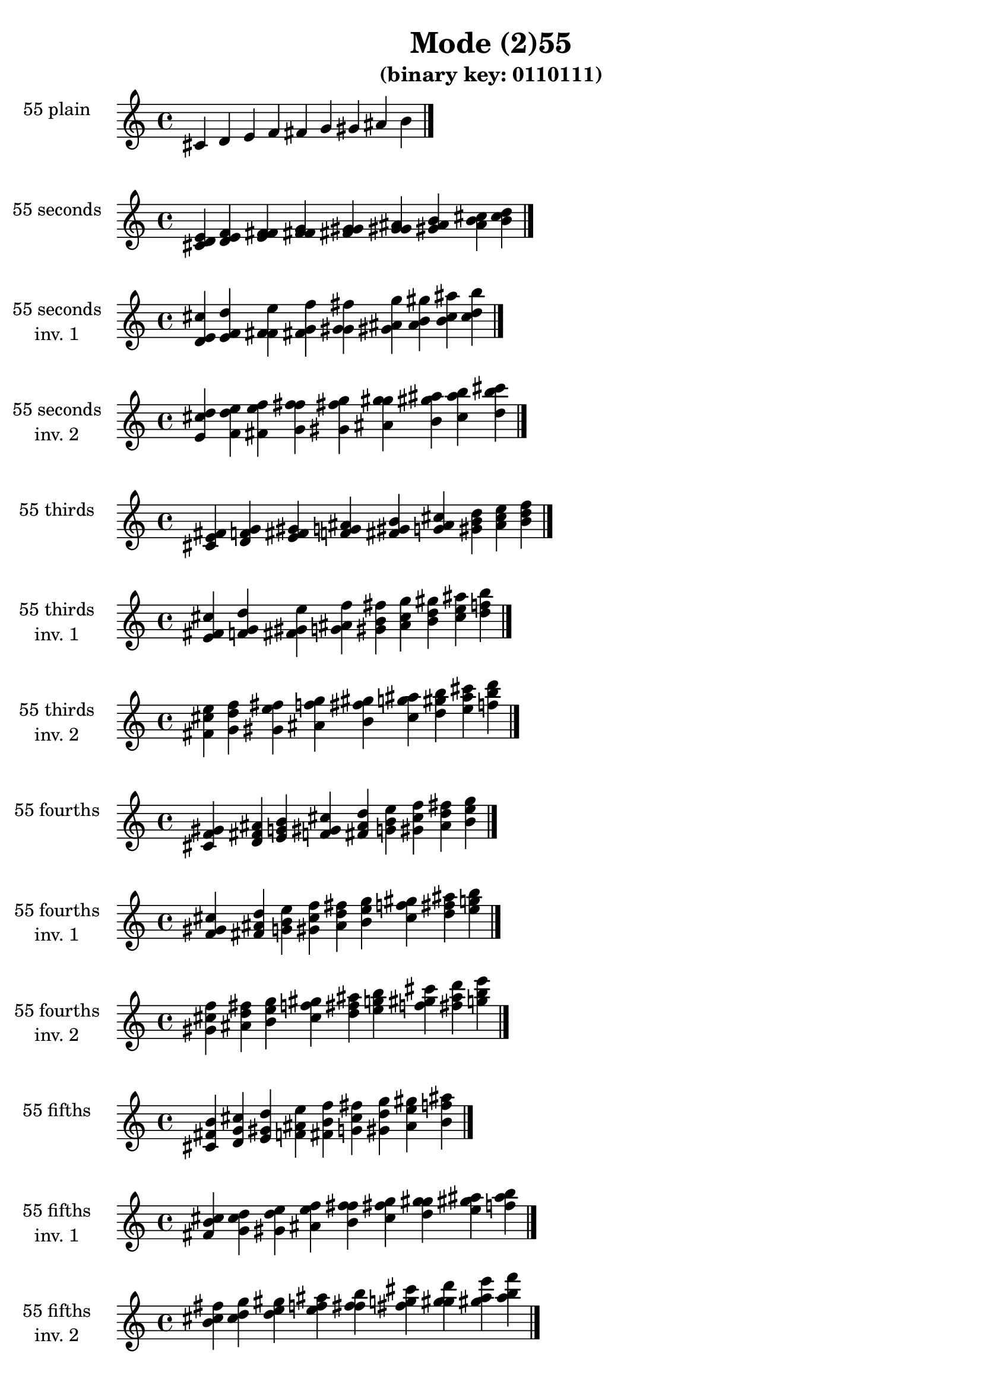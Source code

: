 \version "2.19.0"

\header {
  title = "Mode (2)55"
  subtitle = "(binary key: 0110111)"
 %% Remove default LilyPond tagline
  tagline = ##f
}

\paper {
  #(set-paper-size "a4")
}

global = {
  \key c \major
  \time 4/4
  \tempo 4=100
}

\book {
  \score {
    \new Staff \with {
      instrumentName =  \markup { \column {
         \hcenter-in #14 \line { 55 plain }
         \hcenter-in #14 \line {  } } }
      midiInstrument = "oboe"
    } { \accidentalStyle "default"
        \cadenzaOn cis' d' e' f' fis' g' gis' ais' b'  \cadenzaOff \bar "|." }
    \layout { }
  }
  \score {
    \new Staff \with {
      instrumentName =  \markup { \column {
         \hcenter-in #14 \line { 55 seconds }
         \hcenter-in #14 \line {  } } }
      midiInstrument = "oboe"
    } { \accidentalStyle "default"
        \cadenzaOn <cis' d' e'> <d' e' f'> <e' f' fis'> <f' fis' g'> <fis' g' gis'> <g' gis' ais'> <gis' ais' b'> <ais' b' cis''> <b' cis'' d''>  \cadenzaOff \bar "|." }
    \layout { }
  }
  \score {
    \new Staff \with {
      instrumentName =  \markup { \column {
         \hcenter-in #14 \line { 55 seconds }
         \hcenter-in #14 \line { inv. 1 } } }
      midiInstrument = "oboe"
    } { \accidentalStyle "default"
        \cadenzaOn <d' e' cis''> <e' f' d''> <f' fis' e''> <fis' g' f''> <g' gis' fis''> <gis' ais' g''> <ais' b' gis''> <b' cis'' ais''> <cis'' d'' b''>  \cadenzaOff \bar "|." }
    \layout { }
  }
  \score {
    \new Staff \with {
      instrumentName =  \markup { \column {
         \hcenter-in #14 \line { 55 seconds }
         \hcenter-in #14 \line { inv. 2 } } }
      midiInstrument = "oboe"
    } { \accidentalStyle "default"
        \cadenzaOn <e' cis'' d''> <f' d'' e''> <fis' e'' f''> <g' f'' fis''> <gis' fis'' g''> <ais' g'' gis''> <b' gis'' ais''> <cis'' ais'' b''> <d'' b'' cis'''>  \cadenzaOff \bar "|." }
    \layout { }
  }
  \score {
    \new Staff \with {
      instrumentName =  \markup { \column {
         \hcenter-in #14 \line { 55 thirds }
         \hcenter-in #14 \line {  } } }
      midiInstrument = "oboe"
    } { \accidentalStyle "default"
        \cadenzaOn <cis' e' fis'> <d' f' g'> <e' fis' gis'> <f' g' ais'> <fis' gis' b'> <g' ais' cis''> <gis' b' d''> <ais' cis'' e''> <b' d'' f''>  \cadenzaOff \bar "|." }
    \layout { }
  }
  \score {
    \new Staff \with {
      instrumentName =  \markup { \column {
         \hcenter-in #14 \line { 55 thirds }
         \hcenter-in #14 \line { inv. 1 } } }
      midiInstrument = "oboe"
    } { \accidentalStyle "default"
        \cadenzaOn <e' fis' cis''> <f' g' d''> <fis' gis' e''> <g' ais' f''> <gis' b' fis''> <ais' cis'' g''> <b' d'' gis''> <cis'' e'' ais''> <d'' f'' b''>  \cadenzaOff \bar "|." }
    \layout { }
  }
  \score {
    \new Staff \with {
      instrumentName =  \markup { \column {
         \hcenter-in #14 \line { 55 thirds }
         \hcenter-in #14 \line { inv. 2 } } }
      midiInstrument = "oboe"
    } { \accidentalStyle "default"
        \cadenzaOn <fis' cis'' e''> <g' d'' f''> <gis' e'' fis''> <ais' f'' g''> <b' fis'' gis''> <cis'' g'' ais''> <d'' gis'' b''> <e'' ais'' cis'''> <f'' b'' d'''>  \cadenzaOff \bar "|." }
    \layout { }
  }
  \score {
    \new Staff \with {
      instrumentName =  \markup { \column {
         \hcenter-in #14 \line { 55 fourths }
         \hcenter-in #14 \line {  } } }
      midiInstrument = "oboe"
    } { \accidentalStyle "default"
        \cadenzaOn <cis' f' gis'> <d' fis' ais'> <e' g' b'> <f' gis' cis''> <fis' ais' d''> <g' b' e''> <gis' cis'' f''> <ais' d'' fis''> <b' e'' g''>  \cadenzaOff \bar "|." }
    \layout { }
  }
  \score {
    \new Staff \with {
      instrumentName =  \markup { \column {
         \hcenter-in #14 \line { 55 fourths }
         \hcenter-in #14 \line { inv. 1 } } }
      midiInstrument = "oboe"
    } { \accidentalStyle "default"
        \cadenzaOn <f' gis' cis''> <fis' ais' d''> <g' b' e''> <gis' cis'' f''> <ais' d'' fis''> <b' e'' g''> <cis'' f'' gis''> <d'' fis'' ais''> <e'' g'' b''>  \cadenzaOff \bar "|." }
    \layout { }
  }
  \score {
    \new Staff \with {
      instrumentName =  \markup { \column {
         \hcenter-in #14 \line { 55 fourths }
         \hcenter-in #14 \line { inv. 2 } } }
      midiInstrument = "oboe"
    } { \accidentalStyle "default"
        \cadenzaOn <gis' cis'' f''> <ais' d'' fis''> <b' e'' g''> <cis'' f'' gis''> <d'' fis'' ais''> <e'' g'' b''> <f'' gis'' cis'''> <fis'' ais'' d'''> <g'' b'' e'''>  \cadenzaOff \bar "|." }
    \layout { }
  }
  \score {
    \new Staff \with {
      instrumentName =  \markup { \column {
         \hcenter-in #14 \line { 55 fifths }
         \hcenter-in #14 \line {  } } }
      midiInstrument = "oboe"
    } { \accidentalStyle "default"
        \cadenzaOn <cis' fis' b'> <d' g' cis''> <e' gis' d''> <f' ais' e''> <fis' b' f''> <g' cis'' fis''> <gis' d'' g''> <ais' e'' gis''> <b' f'' ais''>  \cadenzaOff \bar "|." }
    \layout { }
  }
  \score {
    \new Staff \with {
      instrumentName =  \markup { \column {
         \hcenter-in #14 \line { 55 fifths }
         \hcenter-in #14 \line { inv. 1 } } }
      midiInstrument = "oboe"
    } { \accidentalStyle "default"
        \cadenzaOn <fis' b' cis''> <g' cis'' d''> <gis' d'' e''> <ais' e'' f''> <b' f'' fis''> <cis'' fis'' g''> <d'' g'' gis''> <e'' gis'' ais''> <f'' ais'' b''>  \cadenzaOff \bar "|." }
    \layout { }
  }
  \score {
    \new Staff \with {
      instrumentName =  \markup { \column {
         \hcenter-in #14 \line { 55 fifths }
         \hcenter-in #14 \line { inv. 2 } } }
      midiInstrument = "oboe"
    } { \accidentalStyle "default"
        \cadenzaOn <b' cis'' fis''> <cis'' d'' g''> <d'' e'' gis''> <e'' f'' ais''> <f'' fis'' b''> <fis'' g'' cis'''> <g'' gis'' d'''> <gis'' ais'' e'''> <ais'' b'' f'''>  \cadenzaOff \bar "|." }
    \layout { }
  }
  \score {
    \new Staff \with {
      instrumentName =  \markup { \column {
         \hcenter-in #14 \line { 55 sus4 }
         \hcenter-in #14 \line {  } } }
      midiInstrument = "oboe"
    } { \accidentalStyle "default"
        \cadenzaOn <cis' f' fis'> <d' fis' g'> <e' g' gis'> <f' gis' ais'> <fis' ais' b'> <g' b' cis''> <gis' cis'' d''> <ais' d'' e''> <b' e'' f''>  \cadenzaOff \bar "|." }
    \layout { }
  }
  \score {
    \new Staff \with {
      instrumentName =  \markup { \column {
         \hcenter-in #14 \line { 55 sus4 }
         \hcenter-in #14 \line { inv. 1 } } }
      midiInstrument = "oboe"
    } { \accidentalStyle "default"
        \cadenzaOn <f' fis' cis''> <fis' g' d''> <g' gis' e''> <gis' ais' f''> <ais' b' fis''> <b' cis'' g''> <cis'' d'' gis''> <d'' e'' ais''> <e'' f'' b''>  \cadenzaOff \bar "|." }
    \layout { }
  }
  \score {
    \new Staff \with {
      instrumentName =  \markup { \column {
         \hcenter-in #14 \line { 55 sus4 }
         \hcenter-in #14 \line { inv. 2 } } }
      midiInstrument = "oboe"
    } { \accidentalStyle "default"
        \cadenzaOn <fis' cis'' f''> <g' d'' fis''> <gis' e'' g''> <ais' f'' gis''> <b' fis'' ais''> <cis'' g'' b''> <d'' gis'' cis'''> <e'' ais'' d'''> <f'' b'' e'''>  \cadenzaOff \bar "|." }
    \layout { }
  }
  \score {
    \new Staff \with {
      instrumentName =  \markup { \column {
         \hcenter-in #14 \line { 55 sus2 }
         \hcenter-in #14 \line {  } } }
      midiInstrument = "oboe"
    } { \accidentalStyle "default"
        \cadenzaOn <cis' d' fis'> <d' e' g'> <e' f' gis'> <f' fis' ais'> <fis' g' b'> <g' gis' cis''> <gis' ais' d''> <ais' b' e''> <b' cis'' f''>  \cadenzaOff \bar "|." }
    \layout { }
  }
  \score {
    \new Staff \with {
      instrumentName =  \markup { \column {
         \hcenter-in #14 \line { 55 sus2 }
         \hcenter-in #14 \line { inv. 1 } } }
      midiInstrument = "oboe"
    } { \accidentalStyle "default"
        \cadenzaOn <d' fis' cis''> <e' g' d''> <f' gis' e''> <fis' ais' f''> <g' b' fis''> <gis' cis'' g''> <ais' d'' gis''> <b' e'' ais''> <cis'' f'' b''>  \cadenzaOff \bar "|." }
    \layout { }
  }
  \score {
    \new Staff \with {
      instrumentName =  \markup { \column {
         \hcenter-in #14 \line { 55 sus2 }
         \hcenter-in #14 \line { inv. 2 } } }
      midiInstrument = "oboe"
    } { \accidentalStyle "default"
        \cadenzaOn <fis' cis'' d''> <g' d'' e''> <gis' e'' f''> <ais' f'' fis''> <b' fis'' g''> <cis'' g'' gis''> <d'' gis'' ais''> <e'' ais'' b''> <f'' b'' cis'''>  \cadenzaOff \bar "|." }
    \layout { }
  }
}

\book {
  \bookOutputSuffix "plain_"
  \score {
    \new Staff \with {
      instrumentName =  \markup { \column {
         \hcenter-in #14 \line { 55 plain }
         \hcenter-in #14 \line {  } } }
      midiInstrument = "oboe"
    } { \accidentalStyle "default"
        \cadenzaOn cis' d' e' f' fis' g' gis' ais' b'  \cadenzaOff \bar "|." }
    \midi { }
  }
}
\book {
  \bookOutputSuffix "seconds_"
  \score {
    \new Staff \with {
      instrumentName =  \markup { \column {
         \hcenter-in #14 \line { 55 seconds }
         \hcenter-in #14 \line {  } } }
      midiInstrument = "oboe"
    } { \accidentalStyle "default"
        \cadenzaOn <cis' d' e'> <d' e' f'> <e' f' fis'> <f' fis' g'> <fis' g' gis'> <g' gis' ais'> <gis' ais' b'> <ais' b' cis''> <b' cis'' d''>  \cadenzaOff \bar "|." }
    \midi { }
  }
}
\book {
  \bookOutputSuffix "seconds_inv. 1"
  \score {
    \new Staff \with {
      instrumentName =  \markup { \column {
         \hcenter-in #14 \line { 55 seconds }
         \hcenter-in #14 \line { inv. 1 } } }
      midiInstrument = "oboe"
    } { \accidentalStyle "default"
        \cadenzaOn <d' e' cis''> <e' f' d''> <f' fis' e''> <fis' g' f''> <g' gis' fis''> <gis' ais' g''> <ais' b' gis''> <b' cis'' ais''> <cis'' d'' b''>  \cadenzaOff \bar "|." }
    \midi { }
  }
}
\book {
  \bookOutputSuffix "seconds_inv. 2"
  \score {
    \new Staff \with {
      instrumentName =  \markup { \column {
         \hcenter-in #14 \line { 55 seconds }
         \hcenter-in #14 \line { inv. 2 } } }
      midiInstrument = "oboe"
    } { \accidentalStyle "default"
        \cadenzaOn <e' cis'' d''> <f' d'' e''> <fis' e'' f''> <g' f'' fis''> <gis' fis'' g''> <ais' g'' gis''> <b' gis'' ais''> <cis'' ais'' b''> <d'' b'' cis'''>  \cadenzaOff \bar "|." }
    \midi { }
  }
}
\book {
  \bookOutputSuffix "thirds_"
  \score {
    \new Staff \with {
      instrumentName =  \markup { \column {
         \hcenter-in #14 \line { 55 thirds }
         \hcenter-in #14 \line {  } } }
      midiInstrument = "oboe"
    } { \accidentalStyle "default"
        \cadenzaOn <cis' e' fis'> <d' f' g'> <e' fis' gis'> <f' g' ais'> <fis' gis' b'> <g' ais' cis''> <gis' b' d''> <ais' cis'' e''> <b' d'' f''>  \cadenzaOff \bar "|." }
    \midi { }
  }
}
\book {
  \bookOutputSuffix "thirds_inv. 1"
  \score {
    \new Staff \with {
      instrumentName =  \markup { \column {
         \hcenter-in #14 \line { 55 thirds }
         \hcenter-in #14 \line { inv. 1 } } }
      midiInstrument = "oboe"
    } { \accidentalStyle "default"
        \cadenzaOn <e' fis' cis''> <f' g' d''> <fis' gis' e''> <g' ais' f''> <gis' b' fis''> <ais' cis'' g''> <b' d'' gis''> <cis'' e'' ais''> <d'' f'' b''>  \cadenzaOff \bar "|." }
    \midi { }
  }
}
\book {
  \bookOutputSuffix "thirds_inv. 2"
  \score {
    \new Staff \with {
      instrumentName =  \markup { \column {
         \hcenter-in #14 \line { 55 thirds }
         \hcenter-in #14 \line { inv. 2 } } }
      midiInstrument = "oboe"
    } { \accidentalStyle "default"
        \cadenzaOn <fis' cis'' e''> <g' d'' f''> <gis' e'' fis''> <ais' f'' g''> <b' fis'' gis''> <cis'' g'' ais''> <d'' gis'' b''> <e'' ais'' cis'''> <f'' b'' d'''>  \cadenzaOff \bar "|." }
    \midi { }
  }
}
\book {
  \bookOutputSuffix "fourths_"
  \score {
    \new Staff \with {
      instrumentName =  \markup { \column {
         \hcenter-in #14 \line { 55 fourths }
         \hcenter-in #14 \line {  } } }
      midiInstrument = "oboe"
    } { \accidentalStyle "default"
        \cadenzaOn <cis' f' gis'> <d' fis' ais'> <e' g' b'> <f' gis' cis''> <fis' ais' d''> <g' b' e''> <gis' cis'' f''> <ais' d'' fis''> <b' e'' g''>  \cadenzaOff \bar "|." }
    \midi { }
  }
}
\book {
  \bookOutputSuffix "fourths_inv. 1"
  \score {
    \new Staff \with {
      instrumentName =  \markup { \column {
         \hcenter-in #14 \line { 55 fourths }
         \hcenter-in #14 \line { inv. 1 } } }
      midiInstrument = "oboe"
    } { \accidentalStyle "default"
        \cadenzaOn <f' gis' cis''> <fis' ais' d''> <g' b' e''> <gis' cis'' f''> <ais' d'' fis''> <b' e'' g''> <cis'' f'' gis''> <d'' fis'' ais''> <e'' g'' b''>  \cadenzaOff \bar "|." }
    \midi { }
  }
}
\book {
  \bookOutputSuffix "fourths_inv. 2"
  \score {
    \new Staff \with {
      instrumentName =  \markup { \column {
         \hcenter-in #14 \line { 55 fourths }
         \hcenter-in #14 \line { inv. 2 } } }
      midiInstrument = "oboe"
    } { \accidentalStyle "default"
        \cadenzaOn <gis' cis'' f''> <ais' d'' fis''> <b' e'' g''> <cis'' f'' gis''> <d'' fis'' ais''> <e'' g'' b''> <f'' gis'' cis'''> <fis'' ais'' d'''> <g'' b'' e'''>  \cadenzaOff \bar "|." }
    \midi { }
  }
}
\book {
  \bookOutputSuffix "fifths_"
  \score {
    \new Staff \with {
      instrumentName =  \markup { \column {
         \hcenter-in #14 \line { 55 fifths }
         \hcenter-in #14 \line {  } } }
      midiInstrument = "oboe"
    } { \accidentalStyle "default"
        \cadenzaOn <cis' fis' b'> <d' g' cis''> <e' gis' d''> <f' ais' e''> <fis' b' f''> <g' cis'' fis''> <gis' d'' g''> <ais' e'' gis''> <b' f'' ais''>  \cadenzaOff \bar "|." }
    \midi { }
  }
}
\book {
  \bookOutputSuffix "fifths_inv. 1"
  \score {
    \new Staff \with {
      instrumentName =  \markup { \column {
         \hcenter-in #14 \line { 55 fifths }
         \hcenter-in #14 \line { inv. 1 } } }
      midiInstrument = "oboe"
    } { \accidentalStyle "default"
        \cadenzaOn <fis' b' cis''> <g' cis'' d''> <gis' d'' e''> <ais' e'' f''> <b' f'' fis''> <cis'' fis'' g''> <d'' g'' gis''> <e'' gis'' ais''> <f'' ais'' b''>  \cadenzaOff \bar "|." }
    \midi { }
  }
}
\book {
  \bookOutputSuffix "fifths_inv. 2"
  \score {
    \new Staff \with {
      instrumentName =  \markup { \column {
         \hcenter-in #14 \line { 55 fifths }
         \hcenter-in #14 \line { inv. 2 } } }
      midiInstrument = "oboe"
    } { \accidentalStyle "default"
        \cadenzaOn <b' cis'' fis''> <cis'' d'' g''> <d'' e'' gis''> <e'' f'' ais''> <f'' fis'' b''> <fis'' g'' cis'''> <g'' gis'' d'''> <gis'' ais'' e'''> <ais'' b'' f'''>  \cadenzaOff \bar "|." }
    \midi { }
  }
}
\book {
  \bookOutputSuffix "sus4_"
  \score {
    \new Staff \with {
      instrumentName =  \markup { \column {
         \hcenter-in #14 \line { 55 sus4 }
         \hcenter-in #14 \line {  } } }
      midiInstrument = "oboe"
    } { \accidentalStyle "default"
        \cadenzaOn <cis' f' fis'> <d' fis' g'> <e' g' gis'> <f' gis' ais'> <fis' ais' b'> <g' b' cis''> <gis' cis'' d''> <ais' d'' e''> <b' e'' f''>  \cadenzaOff \bar "|." }
    \midi { }
  }
}
\book {
  \bookOutputSuffix "sus4_inv. 1"
  \score {
    \new Staff \with {
      instrumentName =  \markup { \column {
         \hcenter-in #14 \line { 55 sus4 }
         \hcenter-in #14 \line { inv. 1 } } }
      midiInstrument = "oboe"
    } { \accidentalStyle "default"
        \cadenzaOn <f' fis' cis''> <fis' g' d''> <g' gis' e''> <gis' ais' f''> <ais' b' fis''> <b' cis'' g''> <cis'' d'' gis''> <d'' e'' ais''> <e'' f'' b''>  \cadenzaOff \bar "|." }
    \midi { }
  }
}
\book {
  \bookOutputSuffix "sus4_inv. 2"
  \score {
    \new Staff \with {
      instrumentName =  \markup { \column {
         \hcenter-in #14 \line { 55 sus4 }
         \hcenter-in #14 \line { inv. 2 } } }
      midiInstrument = "oboe"
    } { \accidentalStyle "default"
        \cadenzaOn <fis' cis'' f''> <g' d'' fis''> <gis' e'' g''> <ais' f'' gis''> <b' fis'' ais''> <cis'' g'' b''> <d'' gis'' cis'''> <e'' ais'' d'''> <f'' b'' e'''>  \cadenzaOff \bar "|." }
    \midi { }
  }
}
\book {
  \bookOutputSuffix "sus2_"
  \score {
    \new Staff \with {
      instrumentName =  \markup { \column {
         \hcenter-in #14 \line { 55 sus2 }
         \hcenter-in #14 \line {  } } }
      midiInstrument = "oboe"
    } { \accidentalStyle "default"
        \cadenzaOn <cis' d' fis'> <d' e' g'> <e' f' gis'> <f' fis' ais'> <fis' g' b'> <g' gis' cis''> <gis' ais' d''> <ais' b' e''> <b' cis'' f''>  \cadenzaOff \bar "|." }
    \midi { }
  }
}
\book {
  \bookOutputSuffix "sus2_inv. 1"
  \score {
    \new Staff \with {
      instrumentName =  \markup { \column {
         \hcenter-in #14 \line { 55 sus2 }
         \hcenter-in #14 \line { inv. 1 } } }
      midiInstrument = "oboe"
    } { \accidentalStyle "default"
        \cadenzaOn <d' fis' cis''> <e' g' d''> <f' gis' e''> <fis' ais' f''> <g' b' fis''> <gis' cis'' g''> <ais' d'' gis''> <b' e'' ais''> <cis'' f'' b''>  \cadenzaOff \bar "|." }
    \midi { }
  }
}
\book {
  \bookOutputSuffix "sus2_inv. 2"
  \score {
    \new Staff \with {
      instrumentName =  \markup { \column {
         \hcenter-in #14 \line { 55 sus2 }
         \hcenter-in #14 \line { inv. 2 } } }
      midiInstrument = "oboe"
    } { \accidentalStyle "default"
        \cadenzaOn <fis' cis'' d''> <g' d'' e''> <gis' e'' f''> <ais' f'' fis''> <b' fis'' g''> <cis'' g'' gis''> <d'' gis'' ais''> <e'' ais'' b''> <f'' b'' cis'''>  \cadenzaOff \bar "|." }
    \midi { }
  }
}
